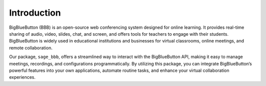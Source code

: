 Introduction
============

BigBlueButton (BBB) is an open-source web conferencing system designed for online learning. It provides real-time sharing of audio, video, slides, chat, and screen, and offers tools for teachers to engage with their students. BigBlueButton is widely used in educational institutions and businesses for virtual classrooms, online meetings, and remote collaboration.

Our package, ``sage_bbb``, offers a streamlined way to interact with the BigBlueButton API, making it easy to manage meetings, recordings, and configurations programmatically. By utilizing this package, you can integrate BigBlueButton’s powerful features into your own applications, automate routine tasks, and enhance your virtual collaboration experiences.

